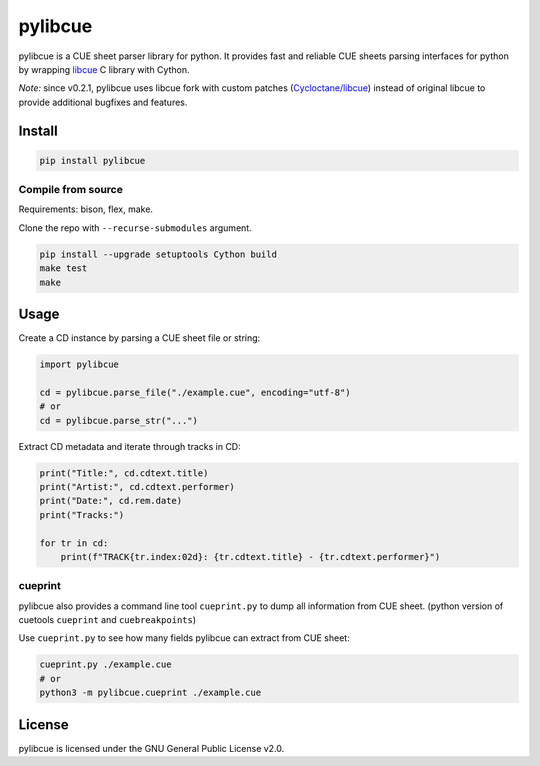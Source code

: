 pylibcue
========

pylibcue is a CUE sheet parser library for python. It provides fast and reliable
CUE sheets parsing interfaces for python by wrapping `libcue
<https://github.com/lipnitsk/libcue>`_ C library with Cython.

*Note:* since v0.2.1, pylibcue uses libcue fork with custom patches (`Cycloctane/libcue
<https://github.com/Cycloctane/libcue>`_) instead of original libcue to provide
additional bugfixes and features.

Install
-------

.. code-block:: bash

    pip install pylibcue

Compile from source
^^^^^^^^^^^^^^^^^^^

Requirements: bison, flex, make.

Clone the repo with ``--recurse-submodules`` argument.

.. code-block:: bash

    pip install --upgrade setuptools Cython build
    make test
    make

Usage
-----

Create a CD instance by parsing a CUE sheet file or string:

.. code-block:: python

    import pylibcue

    cd = pylibcue.parse_file("./example.cue", encoding="utf-8")
    # or
    cd = pylibcue.parse_str("...")

Extract CD metadata and iterate through tracks in CD:

.. code-block:: python

    print("Title:", cd.cdtext.title)
    print("Artist:", cd.cdtext.performer)
    print("Date:", cd.rem.date)
    print("Tracks:")

    for tr in cd:
        print(f"TRACK{tr.index:02d}: {tr.cdtext.title} - {tr.cdtext.performer}")

cueprint
^^^^^^^^

pylibcue also provides a command line tool ``cueprint.py`` to dump all information
from CUE sheet. (python version of cuetools ``cueprint`` and ``cuebreakpoints``)

Use ``cueprint.py`` to see how many fields pylibcue can extract from CUE sheet:

.. code-block:: bash

    cueprint.py ./example.cue
    # or
    python3 -m pylibcue.cueprint ./example.cue

License
-------

pylibcue is licensed under the GNU General Public License v2.0.

